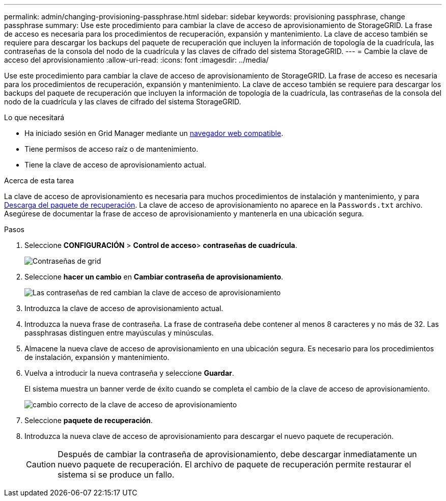 ---
permalink: admin/changing-provisioning-passphrase.html 
sidebar: sidebar 
keywords: provisioning passphrase, change passphrase 
summary: Use este procedimiento para cambiar la clave de acceso de aprovisionamiento de StorageGRID. La frase de acceso es necesaria para los procedimientos de recuperación, expansión y mantenimiento. La clave de acceso también se requiere para descargar los backups del paquete de recuperación que incluyen la información de topología de la cuadrícula, las contraseñas de la consola del nodo de la cuadrícula y las claves de cifrado del sistema StorageGRID. 
---
= Cambie la clave de acceso del aprovisionamiento
:allow-uri-read: 
:icons: font
:imagesdir: ../media/


[role="lead"]
Use este procedimiento para cambiar la clave de acceso de aprovisionamiento de StorageGRID. La frase de acceso es necesaria para los procedimientos de recuperación, expansión y mantenimiento. La clave de acceso también se requiere para descargar los backups del paquete de recuperación que incluyen la información de topología de la cuadrícula, las contraseñas de la consola del nodo de la cuadrícula y las claves de cifrado del sistema StorageGRID.

.Lo que necesitará
* Ha iniciado sesión en Grid Manager mediante un xref:../admin/web-browser-requirements.adoc[navegador web compatible].
* Tiene permisos de acceso raíz o de mantenimiento.
* Tiene la clave de acceso de aprovisionamiento actual.


.Acerca de esta tarea
La clave de acceso de aprovisionamiento es necesaria para muchos procedimientos de instalación y mantenimiento, y para xref:../maintain/downloading-recovery-package.adoc[Descarga del paquete de recuperación]. La clave de acceso de aprovisionamiento no aparece en la `Passwords.txt` archivo. Asegúrese de documentar la frase de acceso de aprovisionamiento y mantenerla en una ubicación segura.

.Pasos
. Seleccione *CONFIGURACIÓN* > *Control de acceso*> *contraseñas de cuadrícula*.
+
image::../media/grid_password_change_provisioning_firstpage.png[Contraseñas de grid]

. Seleccione *hacer un cambio* en *Cambiar contraseña de aprovisionamiento*.
+
image::../media/grid_password_change_provisioning_passphrase.png[Las contraseñas de red cambian la clave de acceso de aprovisionamiento]

. Introduzca la clave de acceso de aprovisionamiento actual.
. Introduzca la nueva frase de contraseña. La frase de contraseña debe contener al menos 8 caracteres y no más de 32. Las passphrasas distinguen entre mayúsculas y minúsculas.
. Almacene la nueva clave de acceso de aprovisionamiento en una ubicación segura. Es necesario para los procedimientos de instalación, expansión y mantenimiento.
. Vuelva a introducir la nueva contraseña y seleccione *Guardar*.
+
El sistema muestra un banner verde de éxito cuando se completa el cambio de la clave de acceso de aprovisionamiento.

+
image::../media/change_provisioning_passphrase_success.png[cambio correcto de la clave de acceso de aprovisionamiento]

. Seleccione *paquete de recuperación*.
. Introduzca la nueva clave de acceso de aprovisionamiento para descargar el nuevo paquete de recuperación.
+

CAUTION: Después de cambiar la contraseña de aprovisionamiento, debe descargar inmediatamente un nuevo paquete de recuperación. El archivo de paquete de recuperación permite restaurar el sistema si se produce un fallo.


